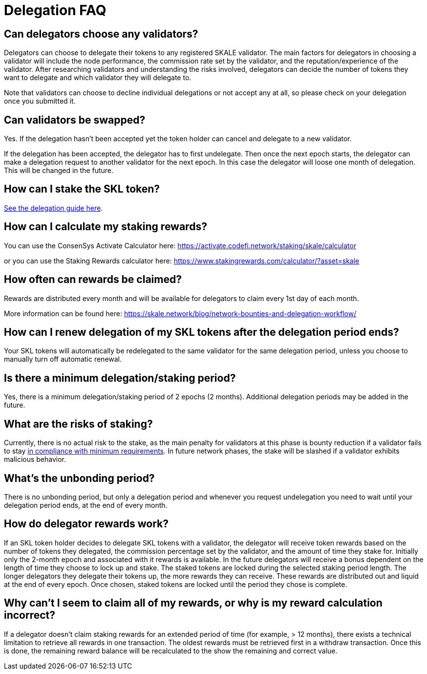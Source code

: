 = Delegation FAQ

== Can delegators choose any validators?

Delegators can choose to delegate their tokens to any registered SKALE validator. The main factors for delegators in choosing a validator will include the node performance, the commission rate set by the validator, and the reputation/experience of the validator. After researching validators and understanding the risks involved, delegators can decide the number of tokens they want to delegate and which validator they will delegate to.

Note that validators can choose to decline individual delegations or not accept any at all, so please check on your delegation once you submitted it.

== Can validators be swapped?

Yes. If the delegation hasn't been accepted yet the token holder can cancel and delegate to a new validator.

If the delegation has been accepted, the delegator has to first undelegate. Then once the next epoch starts, the delegator can make a delegation request to another validator for the next epoch. In this case the delegator will loose one month of delegation. This will be changed in the future.

== How can I stake the SKL token?

xref:delegation.adoc#_how_to_delegate[See the delegation guide here].

== How can I calculate my staking rewards?

You can use the ConsenSys Activate Calculator here:
https://activate.codefi.network/staking/skale/calculator

or you can use the Staking Rewards calculator here:
https://www.stakingrewards.com/calculator/?asset=skale

== How often can rewards be claimed?

Rewards are distributed every month and will be available for delegators to claim every 1st day of each month.

More information can be found here: https://skale.network/blog/network-bounties-and-delegation-workflow/

== How can I renew delegation of my SKL tokens after the delegation period ends?

Your SKL tokens will automatically be redelegated to the same validator for the same delegation period, unless you choose to manually turn off automatic renewal.

== Is there a minimum delegation/staking period?

Yes, there is a minimum delegation/staking period of 2 epochs (2 months). Additional delegation periods may be added in the future.

== What are the risks of staking?

Currently, there is no actual risk to the stake, as the main penalty for validators at this phase is bounty reduction if a validator fails to stay xref:network::compliance-requirements.adoc[in compliance with minimum requirements]. In future network phases, the stake will be slashed if a validator exhibits malicious behavior.

== What's the unbonding period?

There is no unbonding period, but only a delegation period and whenever you request undelegation you need to wait until your delegation period ends, at the end of every month.

== How do delegator rewards work?

If an SKL token holder decides to delegate SKL tokens with a validator, the delegator will receive token rewards based on the number of tokens they delegated, the commission percentage set by the validator, and the amount of time they stake for.
Initially only the 2-month epoch and associated with it rewards is available. In the future delegators will receive a bonus dependent on the length of time they choose to lock up and stake. 
The staked tokens are locked during the selected staking period length. The longer delegators they delegate their tokens up, the more rewards they can receive. These rewards are distributed out and liquid at the end of every epoch. Once chosen, staked tokens are locked until the period they chose is complete.

== Why can't I seem to claim all of my rewards, or why is my reward calculation incorrect?

If a delegator doesn't claim staking rewards for an extended period of time (for example, > 12 months), there exists a technical limitation to retrieve all rewards in one transaction. The oldest rewards must be retrieved first in a withdraw transaction. Once this is done, the remaining reward balance will be recalculated to the show the remaining and correct value.